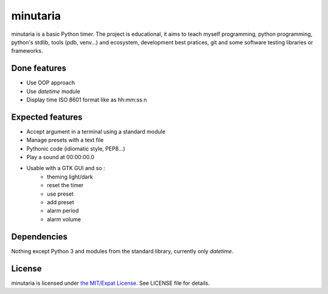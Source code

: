 minutaria
=========

minutaria is a basic Python timer. The project is educational, it aims to teach myself programming, python programming, python's stdlib, tools (pdb, venv...) and ecosystem, development best pratices, git and some software testing libraries or frameworks.

Done features
-------------

- Use OOP approach
- Use *datetime* module
- Display time ISO 8601 format like as hh:mm:ss.n

Expected features
-----------------

- Accept argument in a terminal using a standard module
- Manage presets with a text file
- Pythonic code (idiomatic style, PEP8...)
- Play a sound at 00:00:00.0
- Usable with a GTK GUI and so :
    - theming light/dark
    - reset the timer
    - use preset
    - add preset
    - alarm period
    - alarm volume

Dependencies
------------

Nothing except Python 3 and modules from the standard library, currently only *datetime*.

License
-------

minutaria is licensed under `the MIT/Expat License
<https://spdx.org/licenses/MIT.html>`_. See LICENSE file for details.


